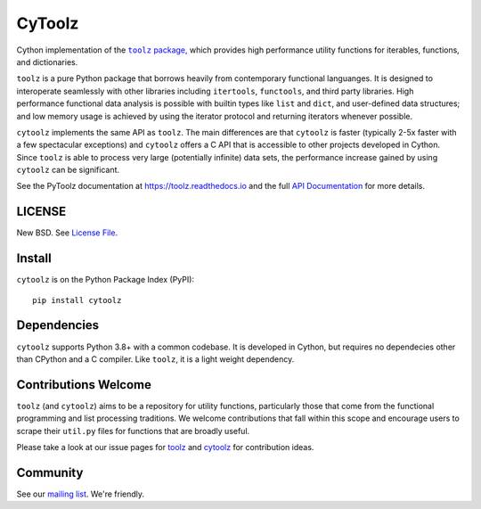 CyToolz
=======

|Build Status| |Version Status|

Cython implementation of the
|literal toolz|_ `package, <https://pypi.python.org/pypi/toolz/>`__ which
provides high performance utility functions for iterables, functions,
and dictionaries.

.. |literal toolz| replace:: ``toolz``
.. _literal toolz: https://github.com/pytoolz/toolz

``toolz`` is a pure Python package that borrows heavily from contemporary
functional languanges.  It is designed to interoperate seamlessly with other
libraries including ``itertools``, ``functools``, and third party libraries.
High performance functional data analysis is possible with builtin types
like ``list`` and ``dict``, and user-defined data structures; and low memory
usage is achieved by using the iterator protocol and returning iterators
whenever possible.

``cytoolz`` implements the same API as ``toolz``.  The main differences are
that ``cytoolz`` is faster (typically 2-5x faster with a few spectacular
exceptions) and ``cytoolz`` offers a C API that is accessible to other
projects developed in Cython.  Since ``toolz`` is able to process very
large (potentially infinite) data sets, the performance increase gained by
using ``cytoolz`` can be significant.

See the PyToolz documentation at https://toolz.readthedocs.io and the full
`API Documentation <https://toolz.readthedocs.io/en/latest/api.html>`__
for more details.

LICENSE
-------

New BSD. See `License File <https://github.com/pytoolz/cytoolz/blob/master/LICENSE.txt>`__.


Install
-------

``cytoolz`` is on the Python Package Index (PyPI):

::

    pip install cytoolz

Dependencies
------------

``cytoolz`` supports Python 3.8+ with a common codebase.
It is developed in Cython, but requires no dependecies other than CPython
and a C compiler.  Like ``toolz``, it is a light weight dependency.

Contributions Welcome
---------------------

``toolz`` (and ``cytoolz``) aims to be a repository for utility functions,
particularly those that come from the functional programming and list
processing traditions. We welcome contributions that fall within this scope
and encourage users to scrape their ``util.py`` files for functions that are
broadly useful.

Please take a look at our issue pages for
`toolz <https://github.com/pytoolz/toolz/issues>`__ and
`cytoolz <https://github.com/pytoolz/cytoolz/issues>`__
for contribution ideas.

Community
---------

See our `mailing list <https://groups.google.com/forum/#!forum/pytoolz>`__.
We're friendly.

.. |Build Status| image:: https://github.com/pytoolz/cytoolz/actions/workflows/test.yml/badge.svg?branch=master
   :target: https://github.com/pytoolz/cytoolz/actions
.. |Version Status| image:: https://badge.fury.io/py/cytoolz.svg
   :target: http://badge.fury.io/py/cytoolz
